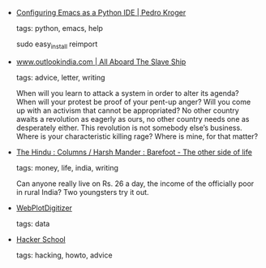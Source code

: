 #+BEGIN_COMMENT
.. link:
.. description:
.. tags: bookmarks
.. date: 2012/03/23 23:59:59
.. title: Bookmarks [2012/03/23]
.. slug: bookmarks-2012-03-23
#+END_COMMENT


- [[http://pedrokroger.com/2010/07/configuring-emacs-as-a-python-ide-2/][Configuring Emacs as a Python IDE | Pedro Kroger]]

  tags: python, emacs, help
  
    sudo easy_install reimport



- [[http://www.outlookindia.com/article.aspx?278704][www.outlookindia.com | All Aboard The Slave Ship]]

  tags: advice, letter, writing
  
    When will you learn to attack a system in order to alter its agenda? When will your protest be proof of your pent-up anger? Will you come up with an activism that cannot be appropriated? No other country awaits a revolution as eagerly as ours, no other country needs one as desperately either. This revolution is not somebody else’s business. Where is your characteristic killing rage? Where is mine, for that matter?



- [[http://www.thehindu.com/opinion/columns/Harsh_Mander/article2882340.ece][The Hindu : Columns / Harsh Mander : Barefoot - The other side of life]]

  tags: money, life, india, writing
  
    Can anyone really live on Rs. 26 a day, the income of the officially poor in rural India? Two youngsters try it out.



- [[http://arohatgi.info/WebPlotDigitizer/][WebPlotDigitizer]]

  tags: data
  



- [[http://www.hackerschool.com/about][Hacker School]]

  tags: hacking, howto, advice
  


